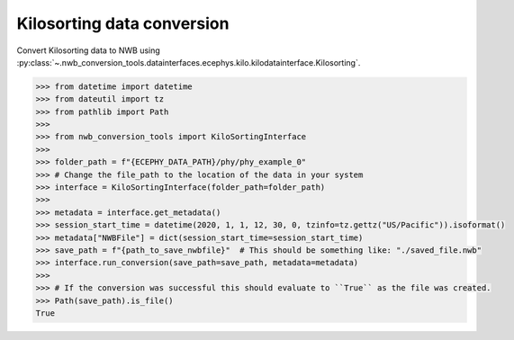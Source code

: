 Kilosorting data conversion
^^^^^^^^^^^^^^^^^^^^^^^^^^^

Convert Kilosorting data to NWB using :py:class:`~.nwb_conversion_tools.datainterfaces.ecephys.kilo.kilodatainterface.Kilosorting`.

.. code-block:: python
    
    >>> from datetime import datetime
    >>> from dateutil import tz
    >>> from pathlib import Path
    >>> 
    >>> from nwb_conversion_tools import KiloSortingInterface
    >>>
    >>> folder_path = f"{ECEPHY_DATA_PATH}/phy/phy_example_0"
    >>> # Change the file_path to the location of the data in your system
    >>> interface = KiloSortingInterface(folder_path=folder_path)
    >>> 
    >>> metadata = interface.get_metadata()
    >>> session_start_time = datetime(2020, 1, 1, 12, 30, 0, tzinfo=tz.gettz("US/Pacific")).isoformat()
    >>> metadata["NWBFile"] = dict(session_start_time=session_start_time)
    >>> save_path = f"{path_to_save_nwbfile}"  # This should be something like: "./saved_file.nwb"
    >>> interface.run_conversion(save_path=save_path, metadata=metadata)
    >>>
    >>> # If the conversion was successful this should evaluate to ``True`` as the file was created.
    >>> Path(save_path).is_file()
    True